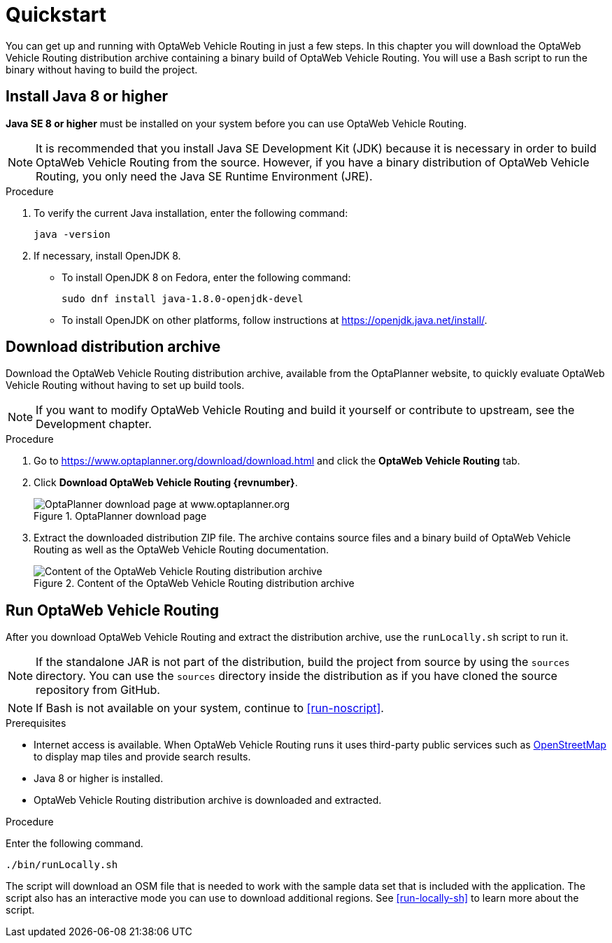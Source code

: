= Quickstart

You can get up and running with OptaWeb Vehicle Routing in just a few steps.
In this chapter you will download the OptaWeb Vehicle Routing distribution archive containing a binary build of OptaWeb Vehicle Routing.
You will use a Bash script to run the binary without having to build the project.

// TODO make this a prerequisite of build procedure
//==== Internet access
//
//You need internet access when you build and run the application.
//The application source code depends on Maven and NPM packages that will be downloaded during build.
//When the application runs it uses third party, public services such as link:https://www.openstreetmap.org/about[OpenStreetMap]
//to display map tiles and provide search results.

== Install Java 8 or higher

*Java SE 8 or higher* must be installed on your system before you can use OptaWeb Vehicle Routing.

NOTE: It is recommended that you install Java SE Development Kit (JDK) because it is necessary in order to build OptaWeb Vehicle Routing from the source.
However, if you have a binary distribution of OptaWeb Vehicle Routing, you only need the Java SE Runtime Environment (JRE).

.Procedure
. To verify the current Java installation, enter the following command:
+
[source,shell]
----
java -version
----
. If necessary, install OpenJDK 8.
* To install OpenJDK 8 on Fedora, enter the following command:
+
[source,shell]
----
sudo dnf install java-1.8.0-openjdk-devel
----
* To install OpenJDK on other platforms, follow instructions at https://openjdk.java.net/install/.

== Download distribution archive

Download the OptaWeb Vehicle Routing distribution archive, available from the OptaPlanner website, to quickly evaluate OptaWeb Vehicle Routing without having to set up build tools.

// TODO cross-reference
NOTE: If you want to modify OptaWeb Vehicle Routing and build it yourself or contribute to upstream, see the Development chapter.

.Procedure
. Go to https://www.optaplanner.org/download/download.html
and click the *OptaWeb Vehicle Routing* tab.
. Click *Download OptaWeb Vehicle Routing {revnumber}*.
+
.OptaPlanner download page
image::download.png[OptaPlanner download page at www.optaplanner.org,align="center"]
+
. Extract the downloaded distribution ZIP file. The archive contains source files and a binary build of OptaWeb Vehicle Routing as well as the OptaWeb Vehicle Routing documentation.
+
.Content of the OptaWeb Vehicle Routing distribution archive
image::distribution.png[Content of the OptaWeb Vehicle Routing distribution archive,align="center"]

== Run OptaWeb Vehicle Routing

After you download OptaWeb Vehicle Routing and extract the distribution archive, use the `runLocally.sh` script to run it.

NOTE: If the standalone JAR is not part of the distribution, build the project from source by using the `sources` directory.
You can use the `sources` directory inside the distribution as if you have cloned the source repository from GitHub.
// TODO build instructions

NOTE: If Bash is not available on your system, continue to <<run-noscript>>.

.Prerequisites
* Internet access is available.
When OptaWeb Vehicle Routing runs it uses third-party public services such as link:https://www.openstreetmap.org/about[OpenStreetMap] to display map tiles and provide search results.
* Java 8 or higher is installed.
* OptaWeb Vehicle Routing distribution archive is downloaded and extracted.

.Procedure
Enter the following command.

[source,bash]
----
./bin/runLocally.sh
----

The script will download an OSM file that is needed to work with the sample data set that is included with the application.
The script also has an interactive mode you can use to download additional regions.
See <<run-locally-sh>> to learn more about the script.
